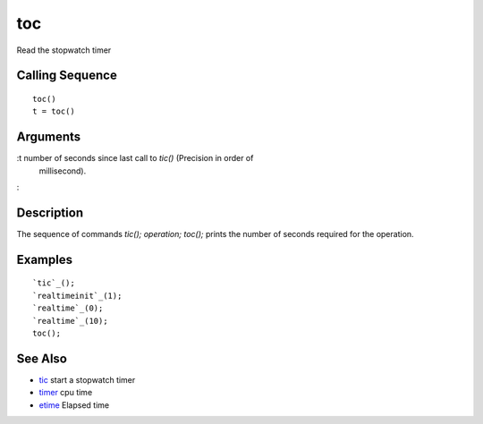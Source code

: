 


toc
===

Read the stopwatch timer



Calling Sequence
~~~~~~~~~~~~~~~~


::

    toc()
    t = toc()




Arguments
~~~~~~~~~

:t number of seconds since last call to `tic()` (Precision in order of
  millisecond).
:



Description
~~~~~~~~~~~

The sequence of commands `tic(); operation; toc();` prints the number
of seconds required for the operation.



Examples
~~~~~~~~


::

    `tic`_();
    `realtimeinit`_(1);
    `realtime`_(0);
    `realtime`_(10);
    toc();




See Also
~~~~~~~~


+ `tic`_ start a stopwatch timer
+ `timer`_ cpu time
+ `etime`_ Elapsed time


.. _tic: tic.html
.. _timer: timer.html
.. _etime: etime.html


